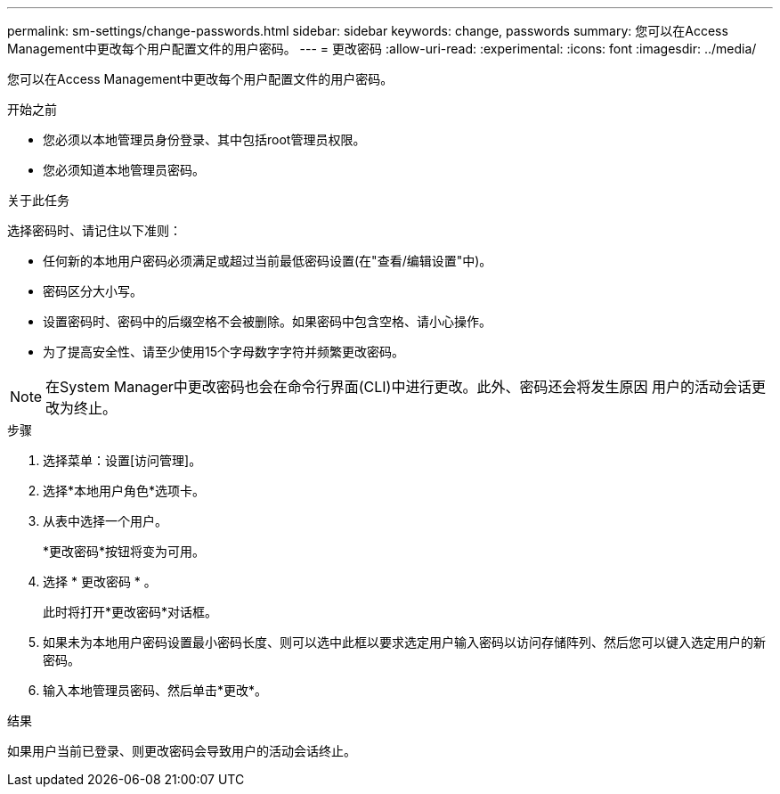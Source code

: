 ---
permalink: sm-settings/change-passwords.html 
sidebar: sidebar 
keywords: change, passwords 
summary: 您可以在Access Management中更改每个用户配置文件的用户密码。 
---
= 更改密码
:allow-uri-read: 
:experimental: 
:icons: font
:imagesdir: ../media/


[role="lead"]
您可以在Access Management中更改每个用户配置文件的用户密码。

.开始之前
* 您必须以本地管理员身份登录、其中包括root管理员权限。
* 您必须知道本地管理员密码。


.关于此任务
选择密码时、请记住以下准则：

* 任何新的本地用户密码必须满足或超过当前最低密码设置(在"查看/编辑设置"中)。
* 密码区分大小写。
* 设置密码时、密码中的后缀空格不会被删除。如果密码中包含空格、请小心操作。
* 为了提高安全性、请至少使用15个字母数字字符并频繁更改密码。


[NOTE]
====
在System Manager中更改密码也会在命令行界面(CLI)中进行更改。此外、密码还会将发生原因 用户的活动会话更改为终止。

====
.步骤
. 选择菜单：设置[访问管理]。
. 选择*本地用户角色*选项卡。
. 从表中选择一个用户。
+
*更改密码*按钮将变为可用。

. 选择 * 更改密码 * 。
+
此时将打开*更改密码*对话框。

. 如果未为本地用户密码设置最小密码长度、则可以选中此框以要求选定用户输入密码以访问存储阵列、然后您可以键入选定用户的新密码。
. 输入本地管理员密码、然后单击*更改*。


.结果
如果用户当前已登录、则更改密码会导致用户的活动会话终止。

